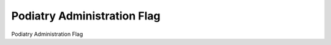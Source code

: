 ====================
Podiatry Administration Flag
====================

Podiatry Administration Flag
